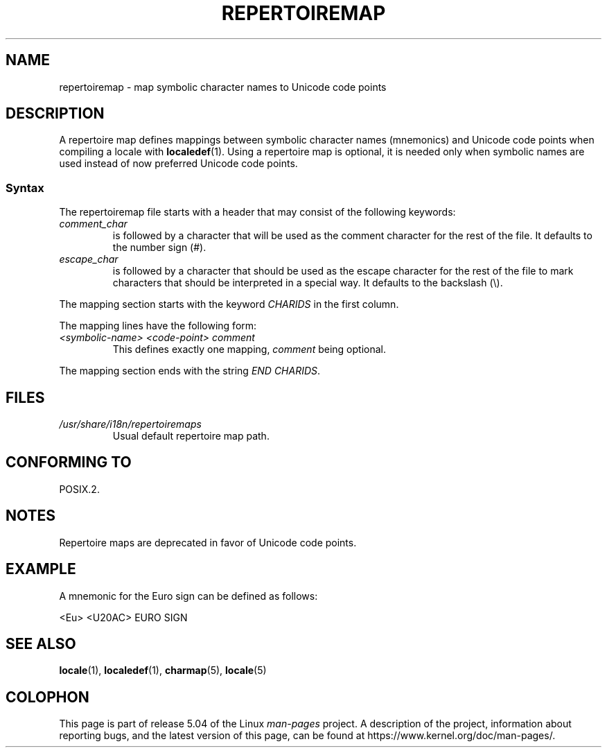 .\"
.\" %%%LICENSE_START(GPLv2+_DOC_FULL)
.\" This is free documentation; you can redistribute it and/or
.\" modify it under the terms of the GNU General Public License as
.\" published by the Free Software Foundation; either version 2 of
.\" the License, or (at your option) any later version.
.\"
.\" The GNU General Public License's references to "object code"
.\" and "executables" are to be interpreted as the output of any
.\" document formatting or typesetting system, including
.\" intermediate and printed output.
.\"
.\" This manual is distributed in the hope that it will be useful,
.\" but WITHOUT ANY WARRANTY; without even the implied warranty of
.\" MERCHANTABILITY or FITNESS FOR A PARTICULAR PURPOSE.  See the
.\" GNU General Public License for more details.
.\"
.\" You should have received a copy of the GNU General Public
.\" License along with this manual; if not, see
.\" <http://www.gnu.org/licenses/>.
.\" %%%LICENSE_END
.\"
.TH REPERTOIREMAP 5 2019-03-06 "GNU" "Linux User Manual"
.SH NAME
repertoiremap \- map symbolic character names to Unicode code points
.SH DESCRIPTION
A repertoire map defines mappings between symbolic character names
(mnemonics) and Unicode code points when compiling a locale with
.BR localedef (1).
Using a repertoire map is optional, it is needed only when symbolic
names are used instead of now preferred Unicode code points.
.SS Syntax
The repertoiremap file starts with a header that may consist of the
following keywords:
.TP
.I comment_char
is followed by a character that will be used as the
comment character for the rest of the file.
It defaults to the number sign (#).
.TP
.I escape_char
is followed by a character that should be used as the escape character
for the rest of the file to mark characters that should be interpreted
in a special way.
It defaults to the backslash (\e).
.PP
The mapping section starts with the keyword
.I CHARIDS
in the first column.
.PP
The mapping lines have the following form:
.TP
.I <symbolic-name> <code-point> comment
This defines exactly one mapping,
.I comment
being optional.
.PP
The mapping section ends with the string
.IR "END CHARIDS" .
.SH FILES
.TP
.I /usr/share/i18n/repertoiremaps
Usual default repertoire map path.
.SH CONFORMING TO
POSIX.2.
.SH NOTES
Repertoire maps are deprecated in favor of Unicode code points.
.SH EXAMPLE
A mnemonic for the Euro sign can be defined as follows:
.PP
.nf
<Eu> <U20AC> EURO SIGN
.fi
.SH SEE ALSO
.BR locale (1),
.BR localedef (1),
.BR charmap (5),
.BR locale (5)
.SH COLOPHON
This page is part of release 5.04 of the Linux
.I man-pages
project.
A description of the project,
information about reporting bugs,
and the latest version of this page,
can be found at
\%https://www.kernel.org/doc/man\-pages/.
